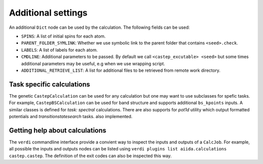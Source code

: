 ===================
Additional settings
===================

An additional ``Dict`` node can be used by the calculation. The following fields can be used:

* ``SPINS``: A list of initial spins for each atom.

* ``PARENT_FOLDER_SYMLINK``: Whether we use symbolic link to the parent folder that contains ``<seed>.check``.

* ``LABELS``: A list of labels for each atom.

* ``CMDLINE``: Additional parameters to be passed. By default we call ``<castep_excutable> <seed>`` but some times additional parameters may be useful, e.g when we use wrapping script.

* ``ADDITIONAL_RETRIEVE_LIST``: A list for additional files to be retrieved from remote work directory.

Task specific calculations
==========================

The genetic ``CastepCalculation`` can be used for any calculation but one may want to use subclasses for spefic tasks. 
For example, ``CastepBSCalculation`` can be used for band structure and supports additional ``bs_kpoints`` inputs.
A similar classes is defined for *task: spectral* calculations.
There are also supports for *pot1d* utility which output formatted potentials and *transitionstatesearch* tasks.
also implemented.

Getting help about calculations
===============================

The ``verdi`` commandline interface provide a convient way to inspect the inputs and outputs of a ``CalcJob``.
For example, all possible the inputs and outputs nodes can be listed using ``verdi plugins list aiida.calculations castep.castep``.
The definition of the exit codes can also be inspected this way.
